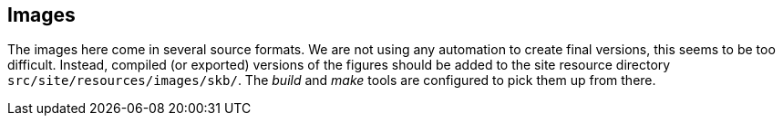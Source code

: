 //
// ============LICENSE_START=======================================================
// Copyright (C) 2018-2019 Sven van der Meer. All rights reserved.
// ================================================================================
// This file is licensed under the Creative Commons Attribution-ShareAlike 4.0 International Public License
// Full license text at https://creativecommons.org/licenses/by-sa/4.0/legalcode
// 
// SPDX-License-Identifier: CC-BY-SA-4.0
// ============LICENSE_END=========================================================
//
// @author     Sven van der Meer (vdmeer.sven@mykolab.com)
// @version    0.0.5
//


== Images

The images here come in several source formats.
We are not using any automation to create final versions, this seems to be too difficult.
Instead, compiled (or exported) versions of the figures should be added to the site resource directory `src/site/resources/images/skb/`.
The _build_ and _make_ tools are configured to pick them up from there.

